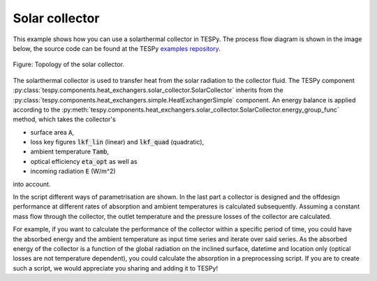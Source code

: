 Solar collector
---------------

This example shows how you can use a solarthermal collector in TESPy.
The process flow diagram is shown in the image below, the source code can be
found at the TESPy `examples repository
<https://github.com/oemof/oemof-examples/tree/master/oemof_examples/tespy/solar_collector>`__.

.. figure:: /api/_images/SolarCollector.svg
    :align: center

    Figure: Topology of the solar collector.

The solarthermal collector is used to transfer heat from the solar radiation to
the collector fluid. The TESPy component
:py:class:`tespy.components.heat_exchangers.solar_collector.SolarCollector`
inherits from the
:py:class:`tespy.components.heat_exchangers.simple.HeatExchangerSimple`
component. An energy balance is applied according to the
:py:meth:`tespy.components.heat_exchangers.solar_collector.SolarCollector.energy_group_func`
method, which takes the collector's

- surface area :code:`A`,
- loss key figures :code:`lkf_lin` (linear) and :code:`lkf_quad` (quadratic),
- ambient temperature :code:`Tamb`,
- optical efficiency :code:`eta_opt` as well as
- incoming radiation :code:`E` (W/m^2)

into account.

In the script different ways of parametrisation are shown. In the last part a
collector is designed and the offdesign performance at different rates of
absorption and ambient temperatures is calculated subsequently. Assuming a
constant mass flow through the collector, the outlet temperature and the
pressure losses of the collector are calculated.

For example, if you want to calculate the performance of the collector within
a specific period of time, you could have the absorbed energy and the ambient
temperature as input time series and iterate over said series. As the absorbed
energy of the collector is a function of the global radiation on the inclined
surface, datetime and location only (optical losses are not temperature
dependent), you could calculate the absorption in a preprocessing script. If
you are to create such a script, we would appreciate you sharing and adding it
to TESPy!
